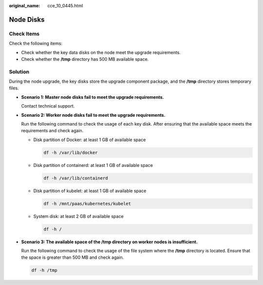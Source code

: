 :original_name: cce_10_0445.html

.. _cce_10_0445:

Node Disks
==========

Check Items
-----------

Check the following items:

-  Check whether the key data disks on the node meet the upgrade requirements.
-  Check whether the **/tmp** directory has 500 MB available space.

Solution
--------

During the node upgrade, the key disks store the upgrade component package, and the **/tmp** directory stores temporary files.

-  **Scenario 1: Master node disks fail to meet the upgrade requirements.**

   Contact technical support.

-  **Scenario 2: Worker node disks fail to meet the upgrade requirements.**

   Run the following command to check the usage of each key disk. After ensuring that the available space meets the requirements and check again.

   -  Disk partition of Docker: at least 1 GB of available space

      .. code-block::

         df -h /var/lib/docker

   -  Disk partition of containerd: at least 1 GB of available space

      .. code-block::

         df -h /var/lib/containerd

   -  Disk partition of kubelet: at least 1 GB of available space

      .. code-block::

         df -h /mnt/paas/kubernetes/kubelet

   -  System disk: at least 2 GB of available space

      .. code-block::

         df -h /

-  **Scenario 3: The available space of the /tmp directory on worker nodes is insufficient.**

   Run the following command to check the usage of the file system where the **/tmp** directory is located. Ensure that the space is greater than 500 MB and check again.

   .. code-block::

      df -h /tmp
